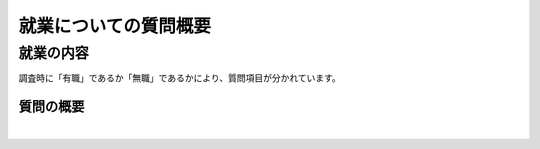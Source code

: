 ========================================
就業についての質問概要
========================================

就業の内容
-------------------------------

調査時に「有職」であるか「無職」であるかにより、質問項目が分かれています。



質問の概要
^^^^^^^^^^^^^^^

.. raw:: html

  <object width="100%" hight="100%" id="syugyoSvg" type="image/svg+xml" data="../_static/_images/syugyo_setsumei.svg"></object>


|

